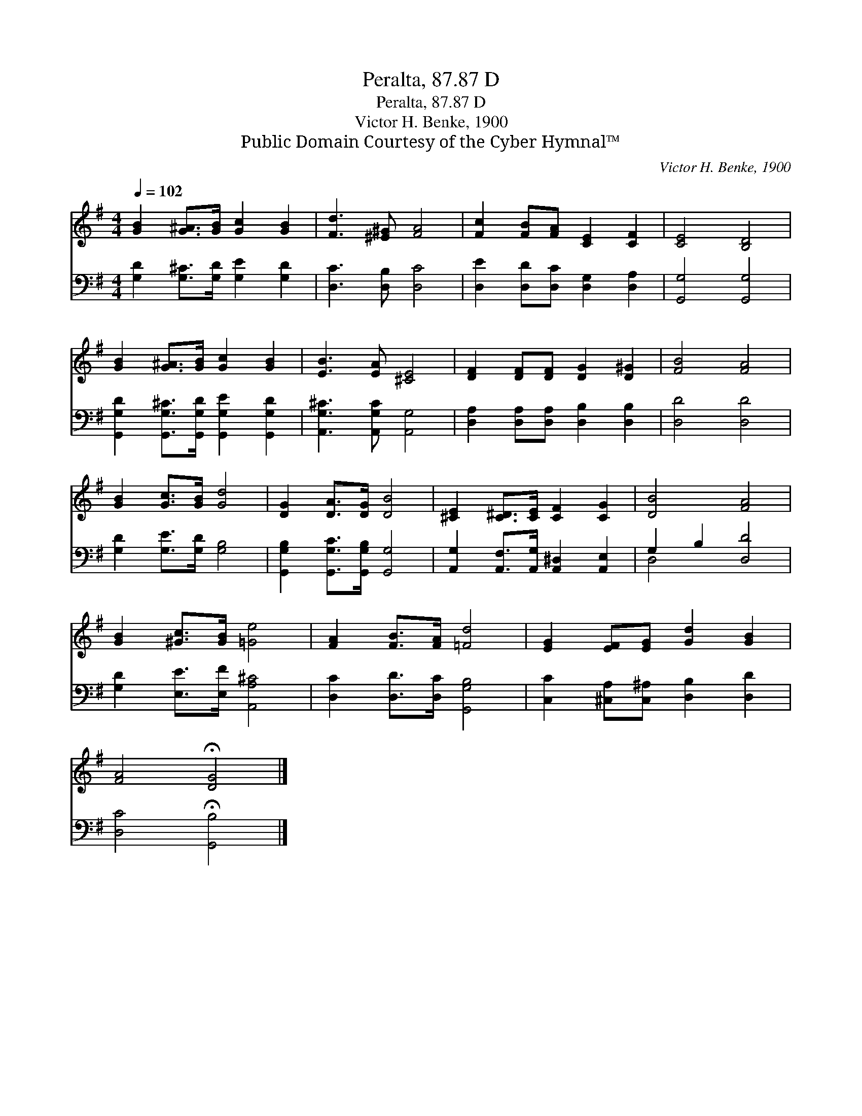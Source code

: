 X:1
T:Peralta, 87.87 D
T:Peralta, 87.87 D
T:Victor H. Benke, 1900
T:Public Domain Courtesy of the Cyber Hymnal™
C:Victor H. Benke, 1900
Z:Public Domain
Z:Courtesy of the Cyber Hymnal™
%%score 1 ( 2 3 )
L:1/8
Q:1/4=102
M:4/4
K:G
V:1 treble 
V:2 bass 
V:3 bass 
V:1
 [GB]2 [G^A]>[GB] [Gc]2 [GB]2 | [Fd]3 [^E^G] [FA]4 | [Fc]2 [FB][FA] [CE]2 [CF]2 | [CE]4 [B,D]4 | %4
 [GB]2 [G^A]>[GB] [Gc]2 [GB]2 | [EB]3 [EA] [^CE]4 | [DF]2 [DF][DF] [DG]2 [D^G]2 | [FB]4 [FA]4 | %8
 [GB]2 [Gc]>[GB] [Gd]4 | [DG]2 [DA]>[DG] [DB]4 | [^CE]2 [C^D]>[CE] [CF]2 [CG]2 | [DB]4 [FA]4 | %12
 [GB]2 [^Gc]>[GB] [=Ge]4 | [FA]2 [FB]>[FA] [=Fd]4 | [EG]2 [EF][EG] [Gd]2 [GB]2 | %15
 [FA]4 !fermata![DG]4 |] %16
V:2
 [G,D]2 [G,^C]>[G,D] [G,E]2 [G,D]2 | [D,C]3 [D,B,] [D,C]4 | [D,E]2 [D,D][D,C] [D,G,]2 [D,A,]2 | %3
 [G,,G,]4 [G,,G,]4 | [G,,G,D]2 [G,,G,^C]>[G,,G,D] [G,,G,E]2 [G,,G,D]2 | %5
 [A,,G,^C]3 [A,,G,C] [A,,G,]4 | [D,A,]2 [D,A,][D,A,] [D,B,]2 [D,B,]2 | [D,D]4 [D,D]4 | %8
 [G,D]2 [G,E]>[G,D] [G,B,]4 | [G,,G,B,]2 [G,,G,C]>[G,,G,B,] [G,,G,]4 | %10
 [A,,G,]2 [A,,F,]>[A,,G,] [A,,^D,]2 [A,,E,]2 | G,2 B,2 [D,D]4 | [G,D]2 [E,E]>[E,F] [A,,A,^C]4 | %13
 [D,C]2 [D,D]>[D,C] [G,,G,B,]4 | [C,C]2 [^C,A,][C,^A,] [D,B,]2 [D,D]2 | [D,C]4 !fermata![G,,B,]4 |] %16
V:3
 x8 | x8 | x8 | x8 | x8 | x8 | x8 | x8 | x8 | x8 | x8 | D,4 x4 | x8 | x8 | x8 | x8 |] %16

